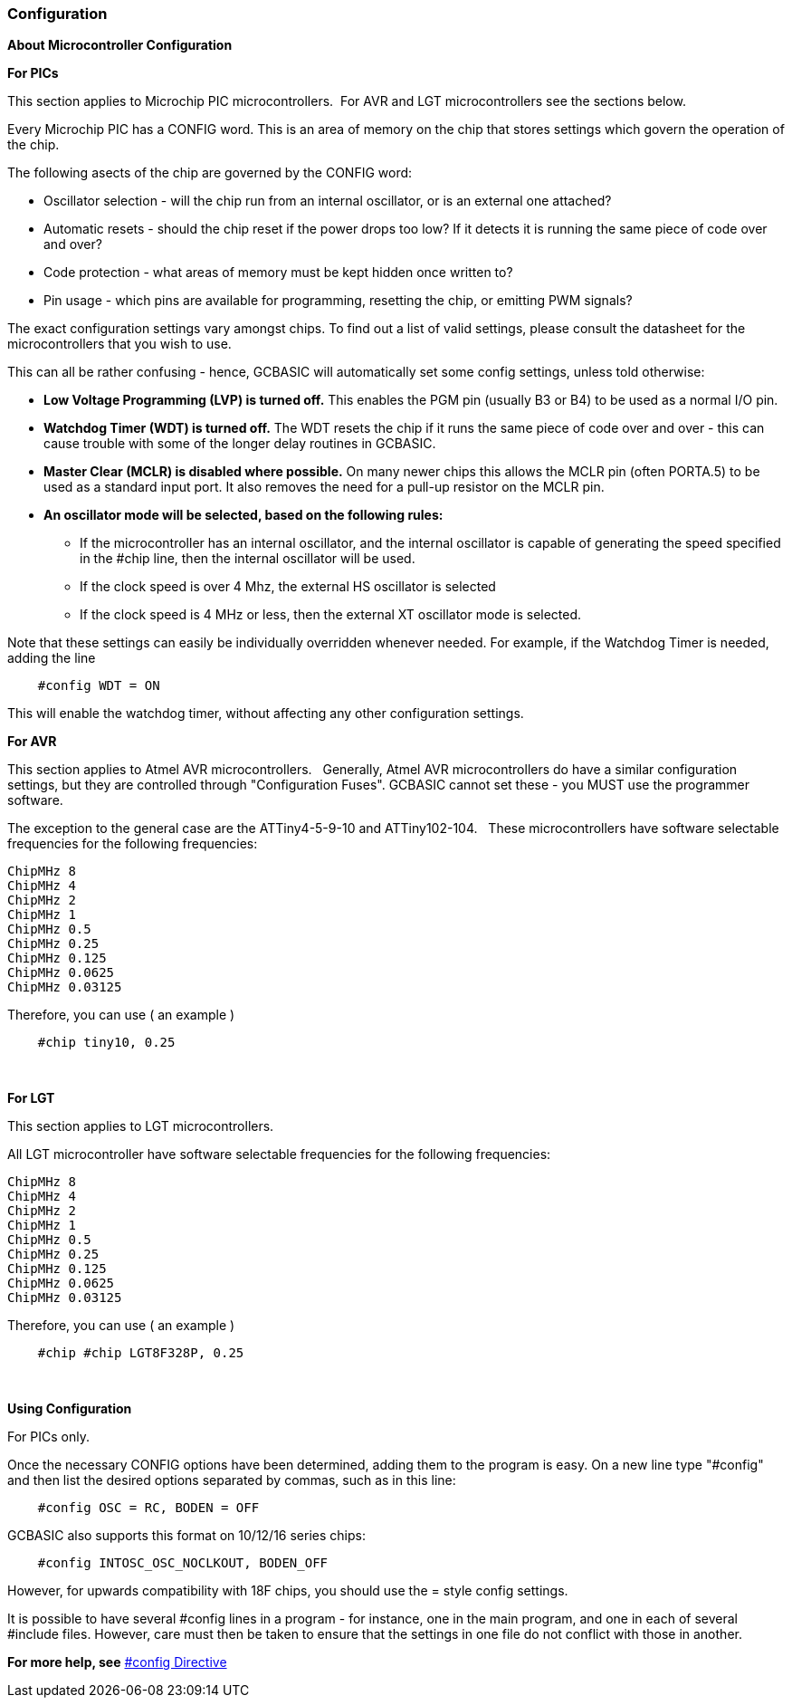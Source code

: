 === Configuration

*About Microcontroller Configuration*

**For PICs**

This section applies to Microchip PIC microcontrollers.&#160;&#160;For AVR and LGT microcontrollers see the sections below.

Every Microchip PIC has a CONFIG word. This is an area of memory on the chip
that stores settings which govern the operation of the chip.

The following asects of the chip are governed by the CONFIG word:

- Oscillator selection - will the chip run from an internal oscillator,
or is an external one attached?
- Automatic resets - should the chip reset if the power drops too low?
If it detects it is running the same piece of code over and over?
- Code protection - what areas of memory must be kept hidden once
written to?
- Pin usage - which pins are available for programming, resetting the
chip, or emitting PWM signals?

The exact configuration settings vary amongst chips. To find out a list
of valid settings, please consult the datasheet for the microcontrollers that
you wish to use.

This can all be rather confusing - hence, GCBASIC will automatically set
some config settings, unless told otherwise:

* *Low Voltage Programming (LVP) is turned off.* This enables the PGM
pin (usually B3 or B4) to be used as a normal I/O pin.
* *Watchdog Timer (WDT) is turned off.* The WDT resets the chip if it
runs the same piece of code over and over - this can cause trouble with
some of the longer delay routines in GCBASIC.
* *Master Clear (MCLR) is disabled where possible.* On many newer chips
this allows the MCLR pin (often PORTA.5) to be used as a standard input
port. It also removes the need for a pull-up resistor on the MCLR pin.
* *An oscillator mode will be selected, based on the following rules:*
** If the microcontroller has an internal oscillator, and the internal oscillator is
capable of generating the speed specified in the #chip line, then the
internal oscillator will be used.
** If the clock speed is over 4 Mhz, the external HS oscillator is
selected
** If the clock speed is 4 MHz or less, then the external XT oscillator
mode is selected.

Note that these settings can easily be individually overridden whenever
needed. For example, if the Watchdog Timer is needed, adding the line
----
    #config WDT = ON
----
This will enable the watchdog timer, without affecting any other
configuration settings.

**For AVR**

This section applies to Atmel AVR microcontrollers.&#160;&#160; Generally, Atmel AVR microcontrollers
do have a similar configuration settings, but they are controlled
through "Configuration Fuses". GCBASIC cannot set these -
you MUST use the programmer software.

The exception to the general case are the ATTiny4-5-9-10 and ATTiny102-104.  &#160;&#160;These microcontrollers have software selectable frequencies for the following frequencies:

    ChipMHz 8
    ChipMHz 4
    ChipMHz 2
    ChipMHz 1
    ChipMHz 0.5
    ChipMHz 0.25
    ChipMHz 0.125
    ChipMHz 0.0625
    ChipMHz 0.03125

Therefore, you can use ( an example )

----
    #chip tiny10, 0.25
----
{empty} +


**For LGT**

This section applies to LGT microcontrollers. 

All LGT microcontroller have software selectable frequencies for the following frequencies:

    ChipMHz 8
    ChipMHz 4
    ChipMHz 2
    ChipMHz 1
    ChipMHz 0.5
    ChipMHz 0.25
    ChipMHz 0.125
    ChipMHz 0.0625
    ChipMHz 0.03125

Therefore, you can use ( an example )

----
    #chip #chip LGT8F328P, 0.25
----
{empty} +


*Using Configuration*

For PICs only.

Once the necessary CONFIG options have been determined, adding them to
the program is easy. On a new line type "#config" and then list the
desired options separated by commas, such as in this line:
----
    #config OSC = RC, BODEN = OFF
----
GCBASIC also supports this format on 10/12/16 series chips:
----
    #config INTOSC_OSC_NOCLKOUT, BODEN_OFF
----
However, for upwards compatibility with 18F chips, you should use the = style config settings.

It is possible to have several #config lines in a program - for
instance, one in the main program, and one in each of several #include
files. However, care must then be taken to ensure that the settings in
one file do not conflict with those in another.

*For more help, see* <<__config,#config Directive>>
